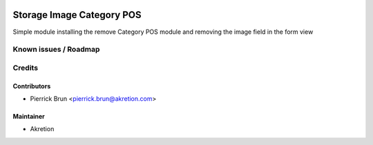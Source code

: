 
.. image:: https://img.shields.io/badge/licence-AGPL--3-blue.svg
   :target: http://www.gnu.org/licenses/agpl-3.0-standalone.html
   :alt: License: AGPL-3

===========================
Storage Image Category POS
===========================


Simple module installing the remove Category POS module and removing the image
field in the form view

Known issues / Roadmap
======================

Credits
=======


Contributors
------------

* Pierrick Brun <pierrick.brun@akretion.com>


Maintainer
----------

* Akretion

